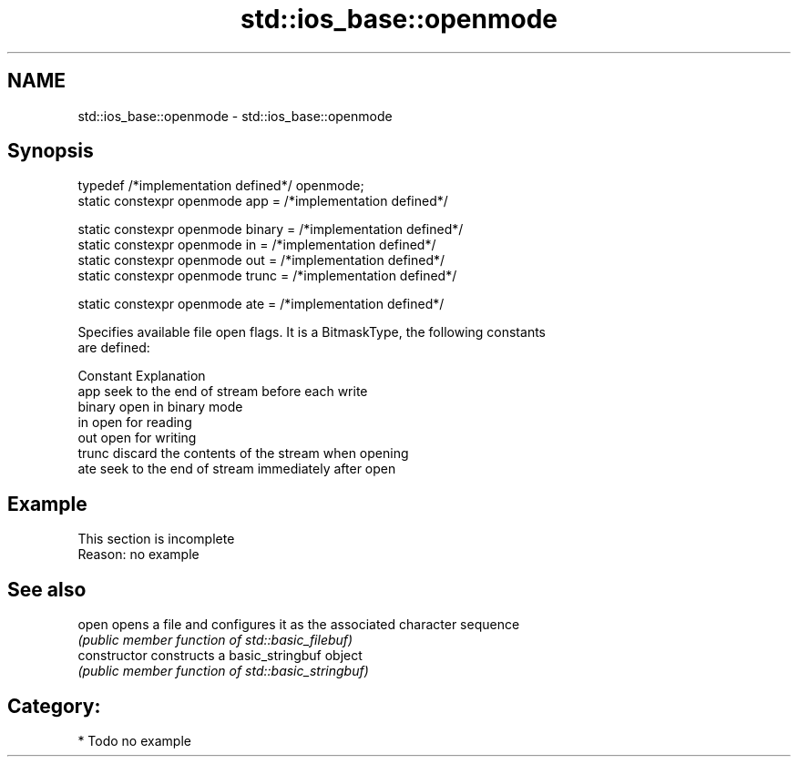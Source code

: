 .TH std::ios_base::openmode 3 "2018.03.28" "http://cppreference.com" "C++ Standard Libary"
.SH NAME
std::ios_base::openmode \- std::ios_base::openmode

.SH Synopsis
   typedef /*implementation defined*/ openmode;
   static constexpr openmode app = /*implementation defined*/

   static constexpr openmode binary = /*implementation defined*/
   static constexpr openmode in = /*implementation defined*/
   static constexpr openmode out = /*implementation defined*/
   static constexpr openmode trunc = /*implementation defined*/

   static constexpr openmode ate = /*implementation defined*/

   Specifies available file open flags. It is a BitmaskType, the following constants
   are defined:

   Constant Explanation
   app      seek to the end of stream before each write
   binary   open in binary mode
   in       open for reading
   out      open for writing
   trunc    discard the contents of the stream when opening
   ate      seek to the end of stream immediately after open

.SH Example

    This section is incomplete
    Reason: no example

.SH See also

   open          opens a file and configures it as the associated character sequence
                 \fI(public member function of std::basic_filebuf)\fP 
   constructor   constructs a basic_stringbuf object
                 \fI(public member function of std::basic_stringbuf)\fP 

.SH Category:

     * Todo no example

